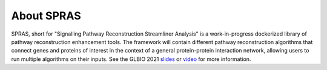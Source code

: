 About SPRAS
============

SPRAS, short for "Signalling Pathway Reconstruction Streamliner Analysis" is a work-in-progress dockerized library
of pathway reconstruction enhancement tools. The framework will contain different pathway reconstruction algorithms
that connect genes and proteins of interest in the context of a general protein-protein interaction network, allowing
users to run multiple algorithms on their inputs. See the GLBIO 2021 `slides`_ or `video`_ for more information.

.. _slides: https://doi.org/10.6084/m9.figshare.14551476
.. _video:  https://www.youtube.com/watch?v=nU8EARwMqdM&list=PLmX8XnLr6zeHlqhhxDy4fA5o65Q6m76KX&index=19
